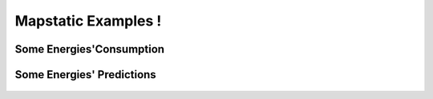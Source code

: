 Mapstatic Examples !
=====================

Some Energies'Consumption
^^^^^^^^^^^^^^^^^^^^^^^^^

Some Energies' Predictions
^^^^^^^^^^^^^^^^^^^^^^^^^^^^
 .. image:: ../_images/globalprediction.svg 
   :align: center                          

 .. image:: ../_images/thermalprediction.svg
   :align: center

 .. image:: ../_images/nuclearprediction.svg
   :align: center

 .. image:: ../_images/windprediction.svg
   :align: center

 .. image:: ../_images/solarprediction.svg
   :align: center

 .. image:: ../_images/hydraulicprediction.svg
   :align: center